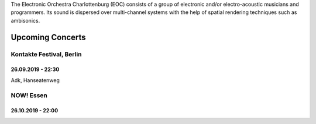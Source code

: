 .. title: EOC
.. slug: index
.. date: 2019-04-07 20:10:18 UTC+02:00
.. tags: 
.. category: 
.. link: 
.. description: 
.. type: text

The Electronic Orchestra Charlottenburg (EOC) consists of a group of electronic
and/or electro-acoustic musicians and programmers. Its sound is dispersed over
multi-channel systems with the help of spatial rendering techniques such as
ambisonics.


 
Upcoming Concerts
=================


Kontakte Festival, Berlin
-------------------------

26.09.2019 - 22:30
~~~~~~~~~~~~~~~~~~

Adk, Hanseatenweg





NOW! Essen
----------

26.10.2019 - 22:00
~~~~~~~~~~~~~~~~~~